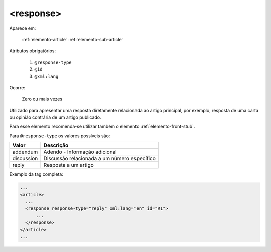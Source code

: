 .. _elemento-response:

<response>
==========

Aparece em:

  :ref:`elemento-article`
  :ref:`elemento-sub-article`


Atributos obrigatórios:

  1. ``@response-type``
  2. ``@id``
  3. ``@xml:lang``


Ocorre:

  Zero ou mais vezes


Utilizado para apresentar uma resposta diretamente relacionada ao artigo principal, por exemplo, resposta de uma carta ou opinião contrária de um artigo publicado.

Para esse elemento recomenda-se utilizar também o elemento :ref:`elemento-front-stub`.

Para ``@response-type`` os valores possíveis são:

+------------------------+-----------------------------------------+
| Valor                  | Descrição                               |
+========================+=========================================+
| addendum               | Adendo - Informação adicional           |
+------------------------+-----------------------------------------+
| discussion             | Discussão relacionada a um número       |
|                        | específico                              |
+------------------------+-----------------------------------------+
| reply                  | Resposta a um artigo                    |
+------------------------+-----------------------------------------+


Exemplo da tag completa:

.. code-block:: xml

    ...
    <article>
      ...
      <response response-type="reply" xml:lang="en" id="R1">
          ...
      </response>
    </article>
    ...


.. {"reviewed_on": "20160628", "by": "gandhalf_thewhite@hotmail.com"}
